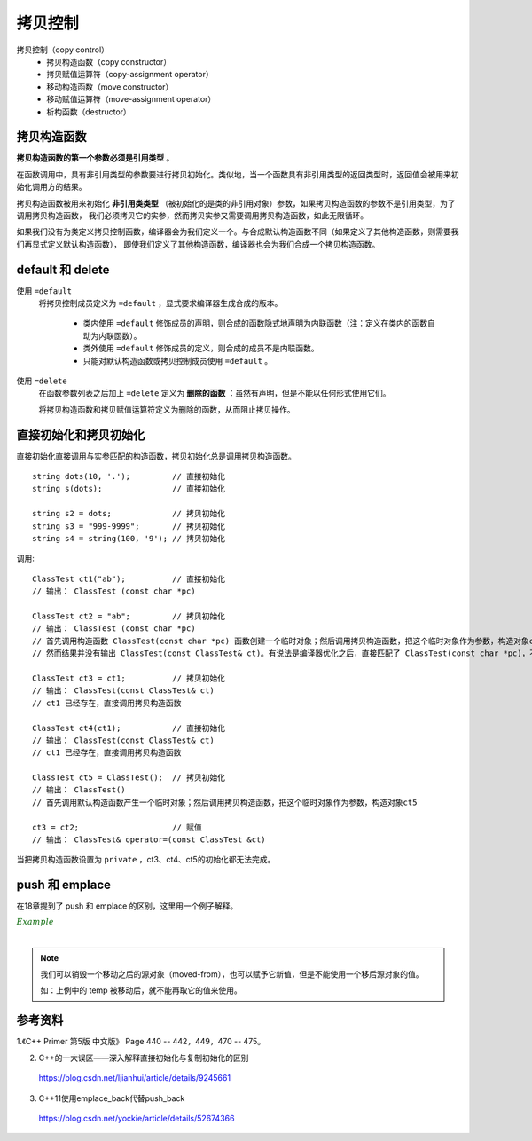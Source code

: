 拷贝控制
==============

拷贝控制（copy control）
  - 拷贝构造函数（copy constructor）
  - 拷贝赋值运算符（copy-assignment operator）
  - 移动构造函数（move constructor）
  - 移动赋值运算符（move-assignment operator）
  - 析构函数（destructor）


拷贝构造函数
--------------

**拷贝构造函数的第一个参数必须是引用类型** 。

在函数调用中，具有非引用类型的参数要进行拷贝初始化。类似地，当一个函数具有非引用类型的返回类型时，返回值会被用来初始化调用方的结果。

拷贝构造函数被用来初始化 **非引用类类型** （被初始化的是类的非引用对象）参数，如果拷贝构造函数的参数不是引用类型，为了调用拷贝构造函数，
我们必须拷贝它的实参，然而拷贝实参又需要调用拷贝构造函数，如此无限循环。


如果我们没有为类定义拷贝控制函数，编译器会为我们定义一个。与合成默认构造函数不同（如果定义了其他构造函数，则需要我们再显式定义默认构造函数），
即使我们定义了其他构造函数，编译器也会为我们合成一个拷贝构造函数。


default 和 delete
---------------------

使用 ``=default``
  将拷贝控制成员定义为 ``=default`` ，显式要求编译器生成合成的版本。

    - 类内使用 ``=default`` 修饰成员的声明，则合成的函数隐式地声明为内联函数（注：定义在类内的函数自动为内联函数）。

    - 类外使用 ``=default`` 修饰成员的定义，则合成的成员不是内联函数。

    - 只能对默认构造函数或拷贝控制成员使用 ``=default`` 。

使用 ``=delete``
  在函数参数列表之后加上 ``=delete`` 定义为 **删除的函数** ：虽然有声明，但是不能以任何形式使用它们。

  将拷贝构造函数和拷贝赋值运算符定义为删除的函数，从而阻止拷贝操作。


直接初始化和拷贝初始化
-------------------------

直接初始化直接调用与实参匹配的构造函数，拷贝初始化总是调用拷贝构造函数。

::

  string dots(10, '.');         // 直接初始化
  string s(dots);               // 直接初始化

  string s2 = dots;             // 拷贝初始化
  string s3 = "999-9999";       // 拷贝初始化
  string s4 = string(100, '9'); // 拷贝初始化


.. code-block:: cpp
  :linenos:

  class ClassTest
  {
  public:
    ClassTest()
    {
      c[0] = '\0';
      cout << "ClassTest()" << endl;
    }

    ClassTest& operator=(const ClassTest &ct)
    {
      strcpy(c, ct.c);
      cout << "ClassTest& operator=(const ClassTest &ct)" << endl;
      return *this;
    }

    ClassTest(const char *pc)
    {
      strcpy(c, pc);
      cout << "ClassTest (const char *pc)" << endl;
    }

  // private:
    ClassTest(const ClassTest& ct)
    {
      strcpy(c, ct.c);
      cout << "ClassTest(const ClassTest& ct)" << endl;
    }
  private:
    char c[256];
  };


调用::

  ClassTest ct1("ab");          // 直接初始化
  // 输出： ClassTest (const char *pc)

  ClassTest ct2 = "ab";         // 拷贝初始化
  // 输出： ClassTest (const char *pc)
  // 首先调用构造函数 ClassTest(const char *pc) 函数创建一个临时对象；然后调用拷贝构造函数，把这个临时对象作为参数，构造对象ct2
  // 然而结果并没有输出 ClassTest(const ClassTest& ct)。有说法是编译器优化之后，直接匹配了 ClassTest(const char *pc)，不再调用拷贝构造函数

  ClassTest ct3 = ct1;          // 拷贝初始化
  // 输出： ClassTest(const ClassTest& ct)
  // ct1 已经存在，直接调用拷贝构造函数

  ClassTest ct4(ct1);           // 直接初始化
  // 输出： ClassTest(const ClassTest& ct)
  // ct1 已经存在，直接调用拷贝构造函数

  ClassTest ct5 = ClassTest();  // 拷贝初始化
  // 输出： ClassTest()
  // 首先调用默认构造函数产生一个临时对象；然后调用拷贝构造函数，把这个临时对象作为参数，构造对象ct5

  ct3 = ct2;                    // 赋值
  // 输出： ClassTest& operator=(const ClassTest &ct)

当把拷贝构造函数设置为 ``private`` ，ct3、ct4、ct5的初始化都无法完成。


push 和 emplace
---------------------------

在18章提到了 push 和 emplace 的区别，这里用一个例子解释。

.. container:: toggle

  .. container:: header

    :math:`\color{darkgreen}{Example}`

  .. code-block:: cpp
    :linenos:

    #include <iostream>
    #include <utility>  // std::move

    class Foo
    {
    public:
      Foo(std::string str) : name(str)
      {
        std::cout << "constructor" << std::endl;
      }

      Foo(const Foo& f) : name(f.name)
      {
        std::cout << "copy constructor" << std::endl;
      }

      Foo(Foo&& f) : name(std::move(f.name))
      {
        std::cout << "move constructor" << std::endl;
      }

    private:
      std::string name;
    };

    int main(int argc, char ** argv)
    {
      std::vector<Foo> v;
      int count = 10000000;
      v.reserve(count);

      {
        Foo temp("test");
        // constructor
        v.push_back(temp);// push_back(const T&)，参数是左值引用
        // copy constructor
      }

      v.clear();
      {
        Foo temp("test");
        // constructor
        v.push_back(std::move(temp));// push_back(T &&), 参数是右值引用
        // move constructor
      }

      v.clear();
      {
        v.push_back(Foo("test"));// push_back(T &&), 参数是右值引用
        // constructor
        // move constructor
      }

      v.clear();
      {
        std::string temp = "test";
        v.push_back(temp);// push_back(T &&), 参数是右值引用
        // constructor
        // move constructor
      }

      v.clear();
      {
        std::string temp = "test";
        v.emplace_back(temp);// 只有一次构造函数，不调用拷贝构造函数，速度最快
        // constructor
      }

      return 0;
    }

|

.. note::

  我们可以销毁一个移动之后的源对象（moved-from），也可以赋予它新值，但是不能使用一个移后源对象的值。

  如：上例中的 temp 被移动后，就不能再取它的值来使用。


参考资料
-------------

1.《C++ Primer 第5版 中文版》 Page 440 -- 442，449，470 -- 475。

2. C++的一大误区——深入解释直接初始化与复制初始化的区别

  https://blog.csdn.net/ljianhui/article/details/9245661

3. C++11使用emplace_back代替push_back

  https://blog.csdn.net/yockie/article/details/52674366

